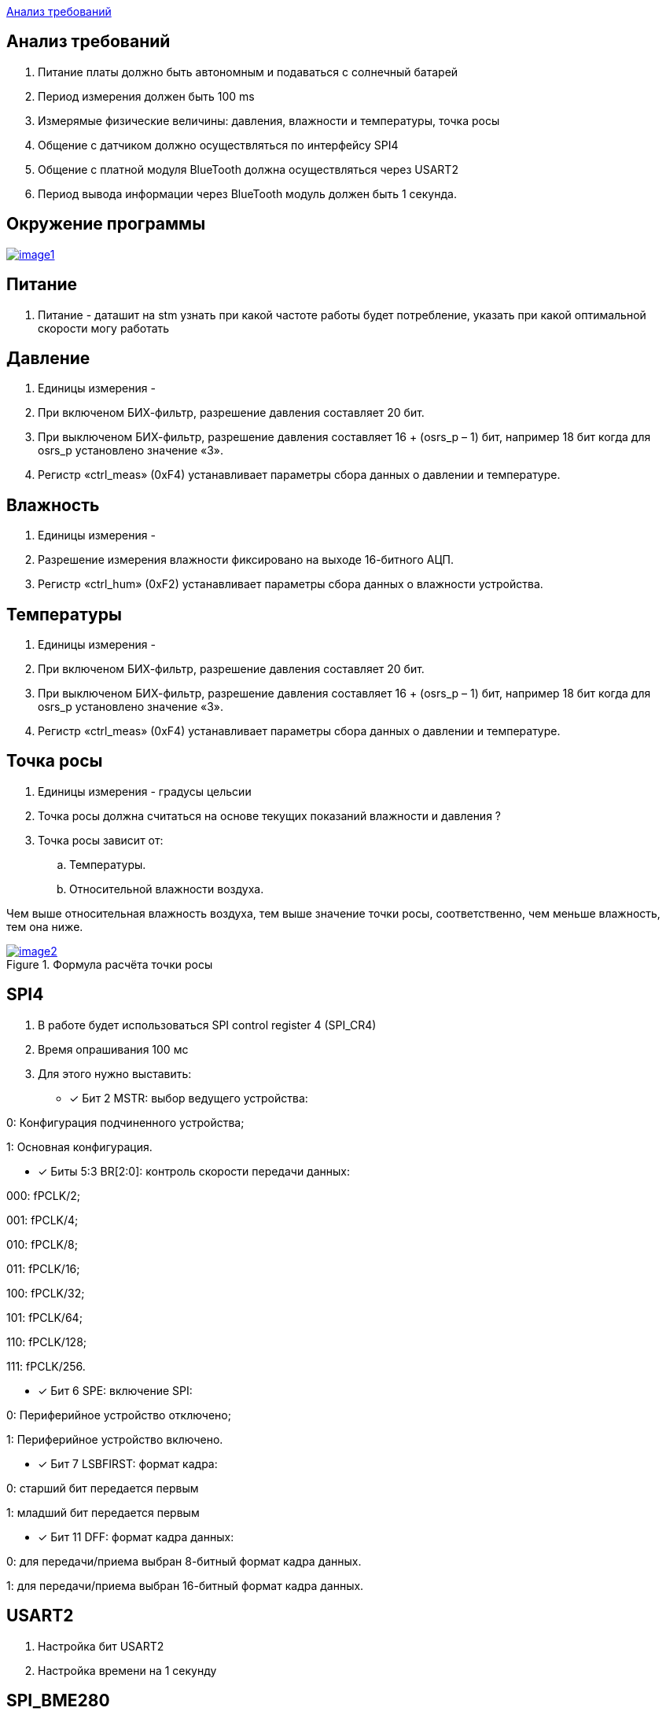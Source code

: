 <<Анализ требований>>


== Анализ требований

. Питание платы должно быть автономным и подаваться с солнечный батарей 

. Период измерения должен быть 100 ms

. Измерямые физические величины: давления, влажности и температуры, точка росы

. Общение с датчиком должно осуществляться по интерфейсу SPI4

. Общение с платной модуля BlueTooth должна осуществляться через USART2

. Период вывода информации через BlueTooth модуль должен быть 1 секунда.

== Окружение программы

[#img-image1,link=https://sun9-27.userapi.com/impg/o3yjcUcolrHoItlNUHpXREz2tTctIVXv_Ylhmg/_T1G2axLjmk.jpg?size=683x107&quality=96&sign=744b9c896796cbb6d7f70f2feedda426&type=album] 
image::image1.jpg[]

== Питание
. Питание - даташит на stm узнать при какой частоте работы будет потребление, указать при какой оптимальной скорости могу работать

== Давление

. Единицы измерения -  

. При включеном БИХ-фильтр, разрешение давления составляет 20 бит.

. При выключеном БИХ-фильтр, разрешение давления составляет 16 + (osrs_p – 1) бит, например 18 бит
когда для osrs_p установлено значение «3».

. Регистр «ctrl_meas» (0xF4) устанавливает параметры сбора данных о давлении и температуре.


== Влажность

. Единицы измерения -

. Разрешение измерения влажности фиксировано на выходе 16-битного АЦП.

. Регистр «ctrl_hum» (0xF2) устанавливает параметры сбора данных о влажности устройства.



== Температуры

. Единицы измерения -

. При включеном БИХ-фильтр, разрешение давления составляет 20 бит.

. При выключеном БИХ-фильтр, разрешение давления составляет 16 + (osrs_p – 1) бит, например 18 бит
когда для osrs_p установлено значение «3».

. Регистр «ctrl_meas» (0xF4) устанавливает параметры сбора данных о давлении и температуре.

== Точка росы

. Единицы измерения - градусы цельсии 

. Точка росы должна считаться на основе текущих показаний влажности и давления ?

. Точка росы зависит от:

.. Температуры.
.. Относительной влажности воздуха.

Чем выше относительная влажность воздуха, тем выше значение точки росы, соответственно, чем меньше влажность, тем она ниже.

.Формула расчёта точки росы 
[#img-image2,link=https://sun9-73.userapi.com/impg/WfgaLTCWnX_MNRxePl055xCuNYVc8dFsRtxcdw/T31Z96ZwTF4.jpg?size=1549x160&quality=96&sign=ab993e4805a9239e47d1be7c1e72d5bb&type=album] 
image::image2.jpg[]



== SPI4
. В работе будет использоваться SPI control register 4 (SPI_CR4)

. Время опрашивания 100 мс

. Для этого нужно выставить:
* [*] Бит 2 MSTR: выбор ведущего устройства:

0: Конфигурация подчиненного устройства;

1: Основная конфигурация.

 
* [*] Биты 5:3 BR[2:0]: контроль скорости передачи данных:

000: fPCLK/2;

001: fPCLK/4;

010: fPCLK/8;

011: fPCLK/16;

100: fPCLK/32;

101: fPCLK/64;

110: fPCLK/128;

111: fPCLK/256.
 
* [*] Бит 6 SPE: включение SPI:

0: Периферийное устройство отключено;

1: Периферийное устройство включено.
 
* [*] Бит 7 LSBFIRST: формат кадра:

0: старший бит передается первым

1: младший бит передается первым
 
* [*] Бит 11 DFF: формат кадра данных:

0: для передачи/приема выбран 8-битный формат кадра данных.

1: для передачи/приема выбран 16-битный формат кадра данных.

== USART2

. Настройка бит USART2

. Настройка времени на 1 секунду


== SPI_BME280

. Интерфейс SPI 3 или 4 проводный

. Для доступа на запись передается байт 0x77

. Для доступа на чтение передается байт 0xF7.